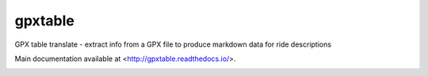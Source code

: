 gpxtable
========

GPX table translate - extract info from a GPX file to produce markdown
data for ride descriptions

Main documentation available at <http://gpxtable.readthedocs.io/>.

.. image:: https://readthedocs.org/projects/gpxtable/badge/?version=latest
   :target: https://gpxtable.readthedocs.io/en/latest/?badge=latest
   :alt: Documentation Status
